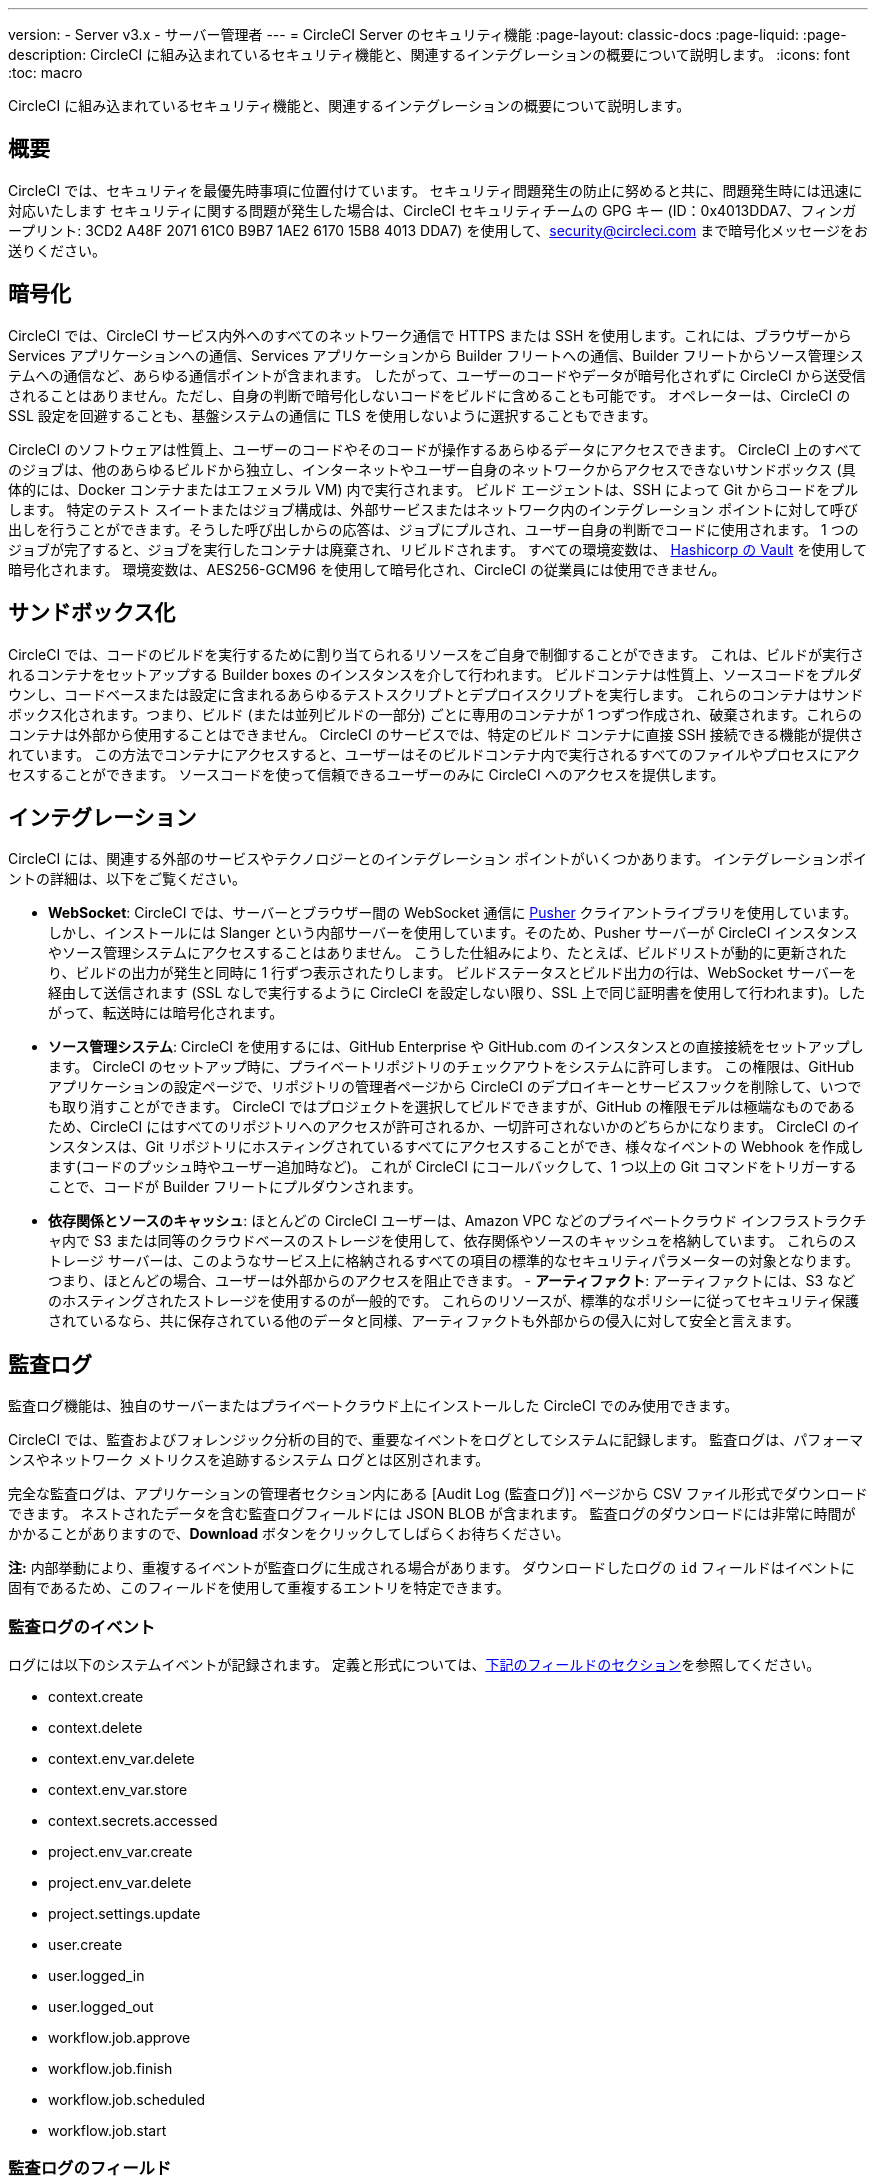 ---

version:
- Server v3.x
- サーバー管理者
---
= CircleCI Server のセキュリティ機能
:page-layout: classic-docs
:page-liquid:
:page-description: CircleCI に組み込まれているセキュリティ機能と、関連するインテグレーションの概要について説明します。
:icons: font
:toc: macro

:toc-title:

CircleCI に組み込まれているセキュリティ機能と、関連するインテグレーションの概要について説明します。

toc::[]

[#security-overview]
== 概要

CircleCI では、セキュリティを最優先時事項に位置付けています。 セキュリティ問題発生の防止に努めると共に、問題発生時には迅速に対応いたします セキュリティに関する問題が発生した場合は、CircleCI セキュリティチームの GPG キー (ID：0x4013DDA7、フィンガープリント: 3CD2 A48F 2071 61C0 B9B7 1AE2 6170 15B8 4013 DDA7) を使用して、security@circleci.com まで暗号化メッセージをお送りください。

[#encryption]
== 暗号化

CircleCI では、CircleCI サービス内外へのすべてのネットワーク通信で HTTPS または SSH を使用します。これには、ブラウザーから Services アプリケーションへの通信、Services アプリケーションから Builder フリートへの通信、Builder フリートからソース管理システムへの通信など、あらゆる通信ポイントが含まれます。 したがって、ユーザーのコードやデータが暗号化されずに CircleCI から送受信されることはありません。ただし、自身の判断で暗号化しないコードをビルドに含めることも可能です。 オペレーターは、CircleCI の SSL 設定を回避することも、基盤システムの通信に TLS を使用しないように選択することもできます。

CircleCI のソフトウェアは性質上、ユーザーのコードやそのコードが操作するあらゆるデータにアクセスできます。 CircleCI 上のすべてのジョブは、他のあらゆるビルドから独立し、インターネットやユーザー自身のネットワークからアクセスできないサンドボックス (具体的には、Docker コンテナまたはエフェメラル VM) 内で実行されます。 ビルド エージェントは、SSH によって Git からコードをプルします。 特定のテスト スイートまたはジョブ構成は、外部サービスまたはネットワーク内のインテグレーション ポイントに対して呼び出しを行うことができます。そうした呼び出しからの応答は、ジョブにプルされ、ユーザー自身の判断でコードに使用されます。 1 つのジョブが完了すると、ジョブを実行したコンテナは廃棄され、リビルドされます。 すべての環境変数は、 https://www.vaultproject.io/[Hashicorp の Vault] を使用して暗号化されます。 環境変数は、AES256-GCM96 を使用して暗号化され、CircleCI の従業員には使用できません。

[#sandboxing]
== サンドボックス化

CircleCI では、コードのビルドを実行するために割り当てられるリソースをご自身で制御することができます。 これは、ビルドが実行されるコンテナをセットアップする Builder boxes のインスタンスを介して行われます。 ビルドコンテナは性質上、ソースコードをプルダウンし、コードベースまたは設定に含まれるあらゆるテストスクリプトとデプロイスクリプトを実行します。 これらのコンテナはサンドボックス化されます。つまり、ビルド (または並列ビルドの一部分) ごとに専用のコンテナが 1 つずつ作成され、破棄されます。これらのコンテナは外部から使用することはできません。 CircleCI のサービスでは、特定のビルド コンテナに直接 SSH 接続できる機能が提供されています。 この方法でコンテナにアクセスすると、ユーザーはそのビルドコンテナ内で実行されるすべてのファイルやプロセスにアクセスすることができます。 ソースコードを使って信頼できるユーザーのみに CircleCI へのアクセスを提供します。

[#integrations]
== インテグレーション

CircleCI には、関連する外部のサービスやテクノロジーとのインテグレーション ポイントがいくつかあります。 インテグレーションポイントの詳細は、以下をご覧ください。

- **WebSocket**: CircleCI では、サーバーとブラウザー間の WebSocket 通信に https://pusher.com/[Pusher] クライアントライブラリを使用しています。 しかし、インストールには Slanger という内部サーバーを使用しています。そのため、Pusher サーバーが CircleCI インスタンスやソース管理システムにアクセスすることはありません。 こうした仕組みにより、たとえば、ビルドリストが動的に更新されたり、ビルドの出力が発生と同時に 1 行ずつ表示されたりします。 ビルドステータスとビルド出力の行は、WebSocket サーバーを経由して送信されます (SSL なしで実行するように CircleCI を設定しない限り、SSL 上で同じ証明書を使用して行われます)。したがって、転送時には暗号化されます。
- **ソース管理システム**: CircleCI を使用するには、GitHub Enterprise や GitHub.com のインスタンスとの直接接続をセットアップします。 CircleCI のセットアップ時に、プライベートリポジトリのチェックアウトをシステムに許可します。 この権限は、GitHub アプリケーションの設定ページで、リポジトリの管理者ページから CircleCI のデプロイキーとサービスフックを削除して、いつでも取り消すことができます。 CircleCI ではプロジェクトを選択してビルドできますが、GitHub の権限モデルは極端なものであるため、CircleCI にはすべてのリポジトリへのアクセスが許可されるか、一切許可されないかのどちらかになります。 CircleCI のインスタンスは、Git リポジトリにホスティングされているすべてにアクセスすることができ、様々なイベントの Webhook を作成します(コードのプッシュ時やユーザー追加時など)。 これが CircleCI にコールバックして、1 つ以上の Git コマンドをトリガーすることで、コードが Builder フリートにプルダウンされます。
- **依存関係とソースのキャッシュ**: ほとんどの CircleCI ユーザーは、Amazon VPC などのプライベートクラウド インフラストラクチャ内で S3 または同等のクラウドベースのストレージを使用して、依存関係やソースのキャッシュを格納しています。 これらのストレージ サーバーは、このようなサービス上に格納されるすべての項目の標準的なセキュリティパラメーターの対象となります。 つまり、ほとんどの場合、ユーザーは外部からのアクセスを阻止できます。
- 
**アーティファクト**: アーティファクトには、S3 などのホスティングされたストレージを使用するのが一般的です。 これらのリソースが、標準的なポリシーに従ってセキュリティ保護されているなら、共に保存されている他のデータと同様、アーティファクトも外部からの侵入に対して安全と言えます。

[#audit-logs]
== 監査ログ

監査ログ機能は、独自のサーバーまたはプライベートクラウド上にインストールした CircleCI でのみ使用できます。

CircleCI では、監査およびフォレンジック分析の目的で、重要なイベントをログとしてシステムに記録します。 監査ログは、パフォーマンスやネットワーク メトリクスを追跡するシステム ログとは区別されます。

完全な監査ログは、アプリケーションの管理者セクション内にある [Audit Log (監査ログ)] ページから CSV ファイル形式でダウンロードできます。 ネストされたデータを含む監査ログフィールドには JSON BLOB が含まれます。 監査ログのダウンロードには非常に時間がかかることがありますので、**Download** ボタンをクリックしてしばらくお待ちください。

**注:** 内部挙動により、重複するイベントが監査ログに生成される場合があります。 ダウンロードしたログの `id` フィールドはイベントに固有であるため、このフィールドを使用して重複するエントリを特定できます。

[#audit-log-events]
=== 監査ログのイベント

// TODO: automate this from event-cataloger

ログには以下のシステムイベントが記録されます。 定義と形式については、<<audit-log-fields,下記のフィールドのセクション>>を参照してください。

- context.create
- context.delete
- context.env_var.delete
- context.env_var.store
- context.secrets.accessed
- project.env_var.create
- project.env_var.delete
- project.settings.update
- user.create
- user.logged_in
- user.logged_out
- workflow.job.approve
- workflow.job.finish
- workflow.job.scheduled
- workflow.job.start

[#audit-log-fields]
=== 監査ログのフィールド

- **action**: 実行され、イベントを生成したアクション。 ドット区切りの小文字 ASCII ワードの形式が使用され、最初に影響を受けたエンティティと最後に実行されたアクションが含まれます。 エンティティは、たとえば `workflow.job.start` のようにネストされる場合があります。
- **actor:**: 対象のイベントを実行したアクター。 ほとんどの場合が CircleCI ユーザーです。 このデータは JSON BLOB で、`id` と `type` が必ず含まれ、多くの場合 `name` も含まれます。
- **target**: 対象のイベントで影響を受けたエンティティのインスタンス (プロジェクト、組織、アカウント、ビルドなど)。 このデータは JSON BLOB で、`id` と `type` が必ず含まれ、多くの場合 `name` も含まれます。
- **payload:** アクション固有の情報の JSON BLOB。 payload のスキーマは、同じ `action` と `version` を持つすべてのイベントで一貫していると想定されます。
- **occurred_at:** イベントが発生した UTC 日時。時刻は、最大 9 桁の小数精度の ISO-8601 形式で表されます (例：'2017-12-21T13:50:54.474Z')。
- **metadata:** 任意のイベントに付加できるキーと値のペアのセット。 キーと値はすべて文字列です。 これを使用すると、特定の種類のイベントに情報を追加できます。
- **id:** 対象のイベントを一意に識別する UUID。 イベントのコンシューマーが、重複するデリバリーを識別できるようにします。
- **version:** イベントスキーマのバージョン。 現在、値は必ず「1」になります。 今後のバージョンでは、スキーマの変更に合わせてこの値も変更になる可能性があります。
- **scope:** ターゲットが CircleCI ドメイン モデル内のアカウントによって所有されている場合、アカウントフィールドにはアカウント名と ID が挿入されます。 このデータは JSON BLOB で、`id` と `type` が必ず含まれ、多くの場合 `name` も含まれます。
- **success:** アクションが成功したかどうかを示すフラグ。
- **request:** 対象のイベントが外部リクエストによってトリガーされた場合に挿入されるデータ。同じ外部リクエストから発生したイベントどうしを関連付けるために使用できます。 `id` (CircleCI がこのリクエストにより割り当てた一意の ID) を含む JSON BLOB の形式で表示されます。

[#checklist-to-using-circleci-securely-as-a-customer]
== CircleCI を安全に使用していただくためのチェックリスト

CircleCI を使用を開始する際は、チームが CircleCI の _ユーザー_ として考慮すべきセキュリティ面のベストプラクティスあります。

* ビルドに必要なシークレット (プライベートキー、環境変数) の数を最小限に抑え、定期的にシークレットのローテーションを行ってください。
** 組織のシークレットを定期的に (チーム メンバーが変わるときは特に) 入れ替えることが重要です。
** シークレットを定期的に入れ替えることで、シークレットの有効期限が設けられ、キーが漏洩した場合の潜在的なリスクを軽減できます。
** _必ず_ ビルドの目的に十分なアクセス許可のみを持つ、限定された範囲のシークレットを使用してください。 AWS 上での IAM 権限や GitHub の https://developer.github.com/v3/guides/managing-deploy-keys/#machine-users[Machine User]  機能など、CircleCI の外部で使用する他のプラットフォームのロールおよび権限システムについては、慎重に判断していただくようお願いします。
* ユーザーが何らかのツールを誤用することで、標準出力にシークレットが誤って出力され、ログに記録されてしまう可能性があります。 以下の場合には注意してください。
** シークレットを含むすべての環境変数の値を出力する `env` または `printenv` の実行
** `echo` を使用し、コードベースまたはシェル内のシークレットを出力する場合
** プログラムやデバッグ ツールがエラー時にシークレットを出力する場合
* VCS プロバイダーから付与された組織の権限を確認し、 https://en.wikipedia.org/wiki/Principle_of_least_privilege[最小権限の原則] に従うよう努めます (組織に属している場合)。
* チーム間では制約付きコンテキストを使用し、環境変数は一部のセキュリティ グループでのみ共有します。 詳細については、 https://circleci.com/docs/ja/contexts/#restricting-a-context[コンテキスト] をお読みください。
* 組織で SSH キーへのアクセス権を持つユーザーは、必ず監査を行ってください。
* VCS で必ず2 要素認証 (2FA) を使用します　(https://help.github.com/en/articles/securing-your-account-with-two-factor-authentication-2fa[GitHub 2FA] 、　https://confluence.atlassian.com/bitbucket/two-step-verification-777023203.html[Bitbucket] )。 ユーザーの GitHub または Bitbucket アカウントが漏れると、悪意のあるユーザーによりコードがプッシュされたり、シークレットが盗まれたりする危険性があります。
* パブリックのオープンソースプロジェクトでは、環境変数を共有するかどうかを明記します。 CircleCI では、プロジェクトの設定を変更して、環境変数を _フォークされたバージョンのリポジトリ_ に渡されるかどうかをコントロールできます。 これはデフォルトでは **有効化** されていません。 これらの設定やオープンソースセキュリティーに関する詳細は、 https://circleci.com/docs/ja/oss/#security[Open Source Projects Document] をお読みください。
